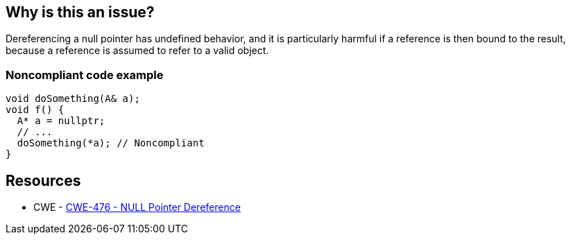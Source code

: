 == Why is this an issue?

Dereferencing a null pointer has undefined behavior, and it is particularly harmful if a reference is then bound to the result, because a reference is assumed to refer to a valid object.


=== Noncompliant code example

[source,cpp]
----
void doSomething(A& a);
void f() {
  A* a = nullptr;
  // ...
  doSomething(*a); // Noncompliant
}
----

== Resources

* CWE - https://cwe.mitre.org/data/definitions/476[CWE-476 - NULL Pointer Dereference]

ifdef::env-github,rspecator-view[]

'''
== Implementation Specification
(visible only on this page)

=== Message

Remove this binding to reference of null pointer dereference.


endif::env-github,rspecator-view[]
